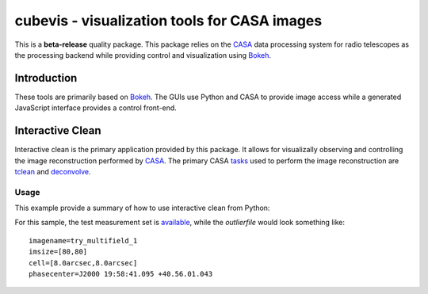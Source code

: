cubevis - visualization tools for CASA images
=============================================

This is a **beta-release** quality package. This package relies on the
`CASA <https://casadocs.readthedocs.io/en/stable/index.html>`_ data processing system
for radio telescopes as the processing backend while providing control and visualization
using `Bokeh <https://bokeh.org/>`_.

Introduction
------------

These tools are primarily based on `Bokeh <https://bokeh.org/>`_. The GUIs use Python
and CASA to provide image access while a generated JavaScript interface provides a control
front-end.

Interactive Clean
-----------------

Interactive clean is the primary application provided by this package. It allows for
visualizally observing and controlling the image reconstruction performed by
`CASA <https://casadocs.readthedocs.io/en/stable/index.html>`_. The primary CASA
`tasks <https://casadocs.readthedocs.io/en/stable/api/casatasks.html>`_ used to
perform the image reconstruction are
`tclean <https://casadocs.readthedocs.io/en/stable/api/tt/casatasks.imaging.tclean.html>`_ and
`deconvolve <https://casadocs.readthedocs.io/en/stable/api/tt/casatasks.imaging.deconvolve.html>`_.

Usage
^^^^^

This example provide a summary of how to use interactive clean from Python:

.. code-block:: python
   :linenos:

   from cubevis import iclean

   iclean( vis='refim_twopoints_twochan.ms', imagename='test',
           imsize=100, cell='8.0arcsec',
           phasecenter="J2000 19:59:28.500 +40.44.01.50",
           outlierfile='test_outlier.txt',
           niter=50, cycleniter=10, deconvolver='hogbom',
           specmode='mfs', spw='0:0' )


For this sample, the test measurement set is
`available <https://casa.nrao.edu/download/devel/casavis/data/refim_twopoints_twochan-ms.tar.gz>`_,
while the `outlierfile` would look something like::

  imagename=try_multifield_1
  imsize=[80,80]
  cell=[8.0arcsec,8.0arcsec]
  phasecenter=J2000 19:58:41.095 +40.56.01.043

